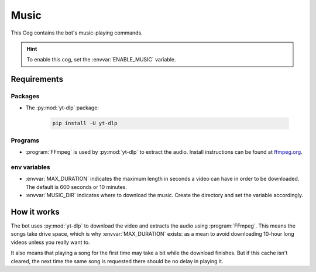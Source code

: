 Music
=====

This Cog contains the bot's music-playing commands.

.. hint::
   To enable this cog, set the :envvar:`ENABLE_MUSIC` variable.

Requirements
------------

Packages
^^^^^^^^

- The :py:mod:`yt-dlp` package:

   .. code-block:: bash

      pip install -U yt-dlp

.. versionadded:: 1.1.0
   The :py:mod:`yt-dlp` package.

.. deprecated:: 1.1.0
   The use of the :py:mod:`youtube-dl` package in this bot is deprecated.
   Backwards compatibility is maintained but installing :py:mod:`yt-dlp` is recommended.

Programs
^^^^^^^^

-  :program:`FFmpeg` is used by :py:mod:`yt-dlp` to extract the audio. Install
   instructions can be found at `ffmpeg.org <https://www.ffmpeg.org/>`__.

env variables
^^^^^^^^^^^^^

-  :envvar:`MAX_DURATION` indicates the maximum
   length in seconds a video can have in order to be downloaded. The
   default is 600 seconds or 10 minutes.

-  :envvar:`MUSIC_DIR` indicates where to download the music. Create the
   directory and set the variable accordingly.


How it works
------------

The bot uses :py:mod:`yt-dlp` to download the video and extracts the audio
using :program:`FFmpeg`. This means the songs take drive space, which is why
:envvar:`MAX_DURATION` exists: as a mean to avoid downloading 10-hour long videos
unless you really want to.

It also means that playing a song for the first time may take a bit while the download finishes.
But if this cache isn't cleared, the next time the same song is requested there should be no delay in playing it.
